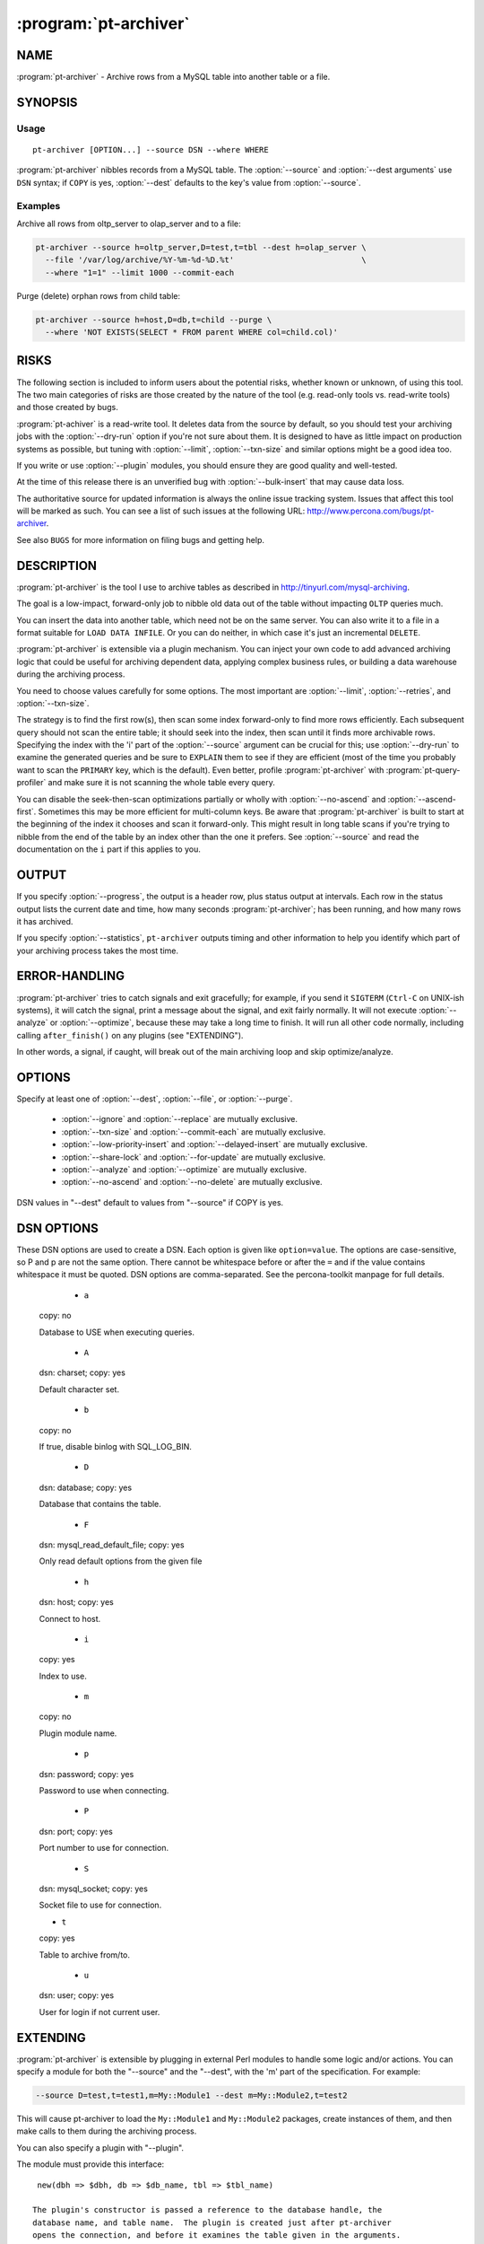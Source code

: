 .. program:: pt-archiver

========================
 :program:`pt-archiver`
========================

.. highlight:: perl


NAME
====


:program:`pt-archiver` - Archive rows from a MySQL table into another table or a file.


SYNOPSIS
========


Usage
-----

::

  pt-archiver [OPTION...] --source DSN --where WHERE

:program:`pt-archiver` nibbles records from a MySQL table.  The :option:`--source` and :option:`--dest
arguments` use ``DSN`` syntax; if ``COPY`` is yes, :option:`--dest` defaults to the key's value from :option:`--source`.

Examples
--------

Archive all rows from oltp_server to olap_server and to a file:

.. code-block:: perl

   pt-archiver --source h=oltp_server,D=test,t=tbl --dest h=olap_server \
     --file '/var/log/archive/%Y-%m-%d-%D.%t'                           \
     --where "1=1" --limit 1000 --commit-each


Purge (delete) orphan rows from child table:

.. code-block:: perl

   pt-archiver --source h=host,D=db,t=child --purge \
     --where 'NOT EXISTS(SELECT * FROM parent WHERE col=child.col)'


RISKS
=====

The following section is included to inform users about the potential risks,
whether known or unknown, of using this tool. The two main categories of risks
are those created by the nature of the tool (e.g. read-only tools vs. read-write
tools) and those created by bugs.

:program:`pt-achiver` is a read-write tool.  It deletes data from the source by default, so you should test your archiving jobs with the :option:`--dry-run` option if you're not sure about them.  It is designed to have as little impact on production systems as possible, but tuning with :option:`--limit`, :option:`--txn-size` and similar options might be a good idea too.

If you write or use :option:`--plugin` modules, you should ensure they are good
quality and well-tested.

At the time of this release there is an unverified bug with
:option:`--bulk-insert` that may cause data loss.

The authoritative source for updated information is always the online issue
tracking system.  Issues that affect this tool will be marked as such.  You can
see a list of such issues at the following URL:
`http://www.percona.com/bugs/pt-archiver <http://www.percona.com/bugs/pt-archiver>`_.

See also ``BUGS`` for more information on filing bugs and getting help.


DESCRIPTION
===========


:program:`pt-archiver` is the tool I use to archive tables as described in
`http://tinyurl.com/mysql-archiving <http://tinyurl.com/mysql-archiving>`_. 

The goal is a low-impact, forward-only job to nibble old data out of the table without impacting ``OLTP`` queries much.

You can insert the data into another table, which need not be on the same
server. You can also write it to a file in a format suitable for ``LOAD DATA
INFILE``.  Or you can do neither, in which case it's just an incremental ``DELETE``.

:program:`pt-archiver` is extensible via a plugin mechanism.  You can inject your own code to add advanced archiving logic that could be useful for archiving
dependent data, applying complex business rules, or building a data warehouse
during the archiving process.

You need to choose values carefully for some options.  The most important are
:option:`--limit`, :option:`--retries`, and :option:`--txn-size`.

The strategy is to find the first row(s), then scan some index forward-only to
find more rows efficiently.  Each subsequent query should not scan the entire
table; it should seek into the index, then scan until it finds more archivable
rows.  Specifying the index with the 'i' part of the :option:`--source` argument can be crucial for this; use :option:`--dry-run` to examine the generated queries and be sure to ``EXPLAIN`` them to see if they are efficient (most of the time you probably want to scan the ``PRIMARY`` key, which is the default).  Even better, profile :program:`pt-archiver` with :program:`pt-query-profiler` and make sure it is not scanning the whole
table every query.

You can disable the seek-then-scan optimizations partially or wholly with
:option:`--no-ascend` and :option:`--ascend-first`.  Sometimes this may be more efficient for multi-column keys.  Be aware that :program:`pt-archiver` is built to start at the beginning of the index it chooses and scan it forward-only.  This might result in long table scans if you're trying to nibble from the end of the table by an index other than the one it prefers.  See :option:`--source` and read the documentation on the \ ``i``\  part if this applies to you.


OUTPUT
======


If you specify :option:`--progress`, the output is a header row, plus status output at intervals.  Each row in the status output lists the current date and time, how many seconds :program:`pt-archiver`; has been running, and how many rows it has
archived.

If you specify :option:`--statistics`, \ ``pt-archiver``\  outputs timing and other information to help you identify which part of your archiving process takes the most time.


ERROR-HANDLING
==============


:program:`pt-archiver` tries to catch signals and exit gracefully; for example, if you send it ``SIGTERM`` (``Ctrl-C`` on UNIX-ish systems), it will catch the signal, print a message about the signal, and exit fairly normally.  It will not execute :option:`--analyze` or :option:`--optimize`, because these may take a long time to finish. It will run all other code normally, including calling ``after_finish()`` on any plugins (see "EXTENDING").

In other words, a signal, if caught, will break out of the main archiving
loop and skip optimize/analyze.


OPTIONS
=======


Specify at least one of :option:`--dest`, :option:`--file`, or :option:`--purge`.

  * :option:`--ignore` and :option:`--replace` are mutually exclusive.

  * :option:`--txn-size` and :option:`--commit-each` are mutually exclusive.

  * :option:`--low-priority-insert` and :option:`--delayed-insert` are mutually exclusive.

  * :option:`--share-lock` and :option:`--for-update` are mutually exclusive.

  * :option:`--analyze` and :option:`--optimize` are mutually exclusive.

  * :option:`--no-ascend` and :option:`--no-delete` are mutually exclusive.

DSN values in "--dest" default to values from "--source" if COPY is yes.


.. option:: --analyze
 
   * Type:
     ``STRING``
 
    Run ANALYZE TABLE afterwards on "--source" and/or "--dest".
 
    Runs ANALYZE TABLE after finishing.  The argument is an arbitrary string.  If it contains the letter 's', the source will be analyzed.  If it contains 'd', the destination will be analyzed.  You can specify either or both.  For example, the following will analyze both:
  
   .. code-block:: perl
 
      --analyze=ds
    See `http://dev.mysql.com/doc/en/analyze-table.html <http://dev.mysql.com/doc/en/analyze-table.html>`_ for details on ANALYZE
 TABLE.
 

.. option:: --ascend-first
 
   Ascend only first column of index.
   
   If you do want to use the ascending index optimization (see :option:`--no-ascend`), but do not want to incur the overhead of ascending a large multi-column index, you can use this option to tell pt-archiver to ascend only the leftmost column of the index.  This can provide a significant performance boost over not ascending the index at all, while avoiding the cost of ascending the whole index.
   
   See "EXTENDING" for a discussion of how this interacts with plugins.
 
.. option:: --ask-pass
 
   Prompt for a password when connecting to |MySQL|.
 
.. option:: --buffer
 
   Buffer output to :option:`--file` and flush at commit.
   
   Disables autoflushing to :option:`--file` and flushes :option:`--file` to disk only when a transaction commits.  This typically means the file is block-flushed by the operating system, so there may be some implicit flushes to disk between commits as well.  The default is to flush :option:`--file` to disk after every row.
   
  The danger is that a crash might cause lost data.
  
  The performance increase I have seen from using :option:`--buffer` is around 5 to 15 percent. Your mileage may vary.

.. option:: --bulk-delete
 
   Delete each chunk with a single statement (implies :option:`--commit-each`).
   
   Delete each chunk of rows in bulk with a single ``DELETE`` statement.  The
 statement deletes every row between the first and last row of the chunk,
 inclusive. It implies :option:`--commit-each`, since it would be a bad idea to
 ``INSERT`` rows one at a time and commit them before the bulk ``DELETE``.
 
   The normal method is to delete every row by its primary key. Bulk deletes might be a lot faster. **They also might not be faster** if you have a complex
 ``WHERE`` clause.
 
   This option completely defers all ``DELETE`` processing until the chunk of rows is finished. If you have a plugin on the source, its ``before_delete`` method will not be called. Instead, its ``before_bulk_delete`` method is called later.
 
   **WARNING**: if you have a plugin on the source that sometimes doesn't return
 true from ``is_archivable()``, you should use this option only if you understand what it does. If the plugin instructs ``pt-archiver`` not to archive a row, it will still be deleted by the bulk delete!

.. option:: --[no]bulk-delete-limit
 
   Default: yes
  
   Add :option:`--limit` to :option:`--bulk-delete` statement.
   
   This is an advanced option and you should not disable it unless you know what
 you are doing and why!  By default, :option:`--bulk-delete` appends a "--limit" clause to the bulk delete SQL statement.  In certain cases, this clause can be omitted by specifying ``--no-bulk-delete-limit``.  :option:`--limit` must still be specified.

.. option:: --bulk-insert
 
   Insert each chunk with ``LOAD DATA INFILE`` (implies :option:`--bulk-delete` :option:`--commit-each`).
 
   Insert each chunk of rows with ``LOAD DATA LOCAL INFILE``.  This may be much faster than inserting a row at a time with ``INSERT`` statements. It is implemented by creating a temporary file for each chunk of rows, and writing the rows to this file instead of inserting them.  When the chunk is finished, it uploads the rows.
 
   To protect the safety of your data, this option forces bulk deletes to be used. It would be unsafe to delete each row as it is found, before inserting the rows into the destination first.  Forcing bulk deletes guarantees that the deletion waits until the insertion is successful.
  
   The "--low-priority-insert", "--replace", and "--ignore" options work
 with this option, but "--delayed-insert" does not.

.. option:: --charset
 
   Short form: ``-A`; Type: string
 
   Default character set. If the value is ``utf8``, sets Perl's binmode on
 ``STDOUT`` to ``utf8``, passes the ``mysql_enable_utf8`` option to ``DBD::mysql``, and runs ``SET NAMES UTF8`` after connecting to |MySQL|.  Any other value sets binmode on ``STDOUT`` without the ``utf8`` layer, and runs ``SET NAMES`` after connecting to |MySQL|.
 
   See also :option:`--[no]check-charset`.
 
.. option:: --[no]check-charset
 
   Default: yes
 
   Ensure connection and table character sets are the same.  Disabling this check may cause text to be erroneously converted from one character set to another (usually from ``utf8`` to ``latin1``) which may cause data loss or mojibake.  Disabling this check may be useful or necessary when character set conversions are intended.

.. option:: --[no]check-columns

   Default: yes
   
   Ensure :option:`--source` and :option:`--dest` have same columns.
   
   Enabled by default; causes :program:`pt-archiver` to check that the source and destination tables have the same columns.  It does not check column order, data type, etc.
   
   It just checks that all columns in the source exist in the destination and vice versa. If there are any differences, :program:`pt-archiver` will exit with an error.
    
   To disable this check, specify :option:`--no-check-columns`.
 
.. option:: --check-interval
 
   Type: time; Default: 1s
 
   How often to check for slave lag if :option:`--check-slave-lag` is given.

.. option:: --check-slave-lag
 
   type: string
 
   Pause archiving until the specified DSN's slave lag is less than :option:`--max-lag`.
 
.. option:: --columns
 
 short form: -c; type: array
 
 Comma-separated list of columns to archive.
 
 Specify a comma-separated list of columns to fetch, write to the file, and
 insert into the destination table.  If specified, pt-archiver ignores other
 columns unless it needs to add them to the \ ``SELECT``\  statement for ascending an
 index or deleting rows.  It fetches and uses these extra columns internally, but
 does not write them to the file or to the destination table.  It \ *does*\  pass
 them to plugins.
 
 See also "--primary-key-only".
 
.. option:: --commit-each
 
 Commit each set of fetched and archived rows (disables "--txn-size").
 
 Commits transactions and flushes "--file" after each set of rows has been
 archived, before fetching the next set of rows, and before sleeping if
 "--sleep" is specified.  Disables "--txn-size"; use "--limit" to
 control the transaction size with "--commit-each".
 
 This option is useful as a shortcut to make "--limit" and "--txn-size" the
 same value, but more importantly it avoids transactions being held open while
 searching for more rows.  For example, imagine you are archiving old rows from
 the beginning of a very large table, with "--limit" 1000 and "--txn-size"
 1000.  After some period of finding and archiving 1000 rows at a time,
 pt-archiver finds the last 999 rows and archives them, then executes the next
 SELECT to find more rows.  This scans the rest of the table, but never finds any
 more rows.  It has held open a transaction for a very long time, only to
 determine it is finished anyway.  You can use "--commit-each" to avoid this.
 
.. option:: --config
 
 type: Array
 
 Read this comma-separated list of config files; if specified, this must be the
 first option on the command line.
 
.. option:: --delayed-insert
 
 Add the DELAYED modifier to INSERT statements.
 
 Adds the DELAYED modifier to INSERT or REPLACE statements.  See
 `http://dev.mysql.com/doc/en/insert.html <http://dev.mysql.com/doc/en/insert.html>`_ for details.
 
.. option:: --dest
 
 type: DSN
 
 DSN specifying the table to archive to.
 
 This item specifies a table into which pt-archiver will insert rows
 archived from "--source".  It uses the same key=val argument format as
 "--source".  Most missing values default to the same values as
 "--source", so you don't have to repeat options that are the same in
 "--source" and "--dest".  Use the "--help" option to see which values
 are copied from "--source".
 
 \ **WARNING**\ : Using a default options file (F) DSN option that defines a
 socket for "--source" causes pt-archiver to connect to "--dest" using
 that socket unless another socket for "--dest" is specified.  This
 means that pt-archiver may incorrectly connect to "--source" when it
 connects to "--dest".  For example:
 
 
 .. code-block:: perl
 
    --source F=host1.cnf,D=db,t=tbl --dest h=host2
 
 
 When pt-archiver connects to "--dest", host2, it will connect via the
 "--source", host1, socket defined in host1.cnf.
 
.. option:: --dry-run
 
 Print queries and exit without doing anything.
 
 Causes pt-archiver to exit after printing the filename and SQL statements
 it will use.
 
.. option:: --file
 
 type: string
 
 File to archive to, with DATE_FORMAT()-like formatting.
 
 Filename to write archived rows to.  A subset of MySQL's DATE_FORMAT()
 formatting codes are allowed in the filename, as follows:
  
 .. code-block:: perl
 
     %d    Day of the month, numeric (01..31)
     %H    Hour (00..23)
     %i    Minutes, numeric (00..59)
     %m    Month, numeric (01..12)
     %s    Seconds (00..59)
     %Y    Year, numeric, four digits
 
 
 You can use the following extra format codes too:
  
 .. code-block:: perl
 
     %D    Database name
     %t    Table name
 
 
 Example:
 
  .. code-block:: perl
 
     --file '/var/log/archive/%Y-%m-%d-%D.%t'
 
 
 The file's contents are in the same format used by SELECT INTO OUTFILE, as
 documented in the MySQL manual: rows terminated by newlines, columns
 terminated by tabs, NULL characters are represented by \N, and special
 characters are escaped by \.  This lets you reload a file with LOAD DATA
 INFILE's default settings.
 
 If you want a column header at the top of the file, see "--header".  The file
 is auto-flushed by default; see "--buffer".
 
.. option:: --for-update
 
 Adds the FOR UPDATE modifier to SELECT statements.
 
 For details, see `http://dev.mysql.com/doc/en/innodb-locking-reads.html <http://dev.mysql.com/doc/en/innodb-locking-reads.html>`_.
 
.. option:: --header
 
 Print column header at top of "--file".
 
 Writes column names as the first line in the file given by "--file".  If the
 file exists, does not write headers; this keeps the file loadable with LOAD
 DATA INFILE in case you append more output to it.
 
.. option:: --help
 
 Show help and exit.
 
.. option:: --high-priority-select
 
 Adds the HIGH_PRIORITY modifier to SELECT statements.
 
 See `http://dev.mysql.com/doc/en/select.html <http://dev.mysql.com/doc/en/select.html>`_ for details.
 
.. option:: --host
 
 short form: -h; type: string
 
 Connect to host.
 
.. option:: --ignore
 
 Use IGNORE for INSERT statements.
 
 Causes INSERTs into "--dest" to be INSERT IGNORE.
 
.. option:: --limit
 
 type: int; default: 1
 
 Number of rows to fetch and archive per statement.
 
 Limits the number of rows returned by the SELECT statements that retrieve rows
 to archive.  Default is one row.  It may be more efficient to increase the
 limit, but be careful if you are archiving sparsely, skipping over many rows;
 this can potentially cause more contention with other queries, depending on the
 storage engine, transaction isolation level, and options such as
 "--for-update".
 
.. option:: --local
 
 Do not write OPTIMIZE or ANALYZE queries to binlog.
 
 Adds the NO_WRITE_TO_BINLOG modifier to ANALYZE and OPTIMIZE queries.  See
 "--analyze" for details.
 
.. option:: --low-priority-delete
 
 Adds the LOW_PRIORITY modifier to DELETE statements.
 
 See `http://dev.mysql.com/doc/en/delete.html <http://dev.mysql.com/doc/en/delete.html>`_ for details.
 
.. option:: --low-priority-insert
 
 Adds the LOW_PRIORITY modifier to INSERT or REPLACE statements.
 
 See `http://dev.mysql.com/doc/en/insert.html <http://dev.mysql.com/doc/en/insert.html>`_ for details.
 
.. option:: --max-lag
 
 type: time; default: 1s
 
 Pause archiving if the slave given by "--check-slave-lag" lags.
 
 This option causes pt-archiver to look at the slave every time it's about
 to fetch another row.  If the slave's lag is greater than the option's value,
 or if the slave isn't running (so its lag is NULL), pt-table-checksum sleeps
 for "--check-interval" seconds and then looks at the lag again.  It repeats
 until the slave is caught up, then proceeds to fetch and archive the row.
 
 This option may eliminate the need for "--sleep" or "--sleep-coef".
 
.. option:: --no-ascend
 
 Do not use ascending index optimization.
 
 The default ascending-index optimization causes \ ``pt-archiver``\  to optimize
 repeated \ ``SELECT``\  queries so they seek into the index where the previous query
 ended, then scan along it, rather than scanning from the beginning of the table
 every time.  This is enabled by default because it is generally a good strategy
 for repeated accesses.
 
 Large, multiple-column indexes may cause the WHERE clause to be complex enough
 that this could actually be less efficient.  Consider for example a four-column
 PRIMARY KEY on (a, b, c, d).  The WHERE clause to start where the last query
 ended is as follows:
 
 
 .. code-block:: perl
 
     WHERE (a > ?)
        OR (a = ? AND b > ?)
        OR (a = ? AND b = ? AND c > ?)
        OR (a = ? AND b = ? AND c = ? AND d >= ?)
 
 
 Populating the placeholders with values uses memory and CPU, adds network
 traffic and parsing overhead, and may make the query harder for MySQL to
 optimize.  A four-column key isn't a big deal, but a ten-column key in which
 every column allows \ ``NULL``\  might be.
 
 Ascending the index might not be necessary if you know you are simply removing
 rows from the beginning of the table in chunks, but not leaving any holes, so
 starting at the beginning of the table is actually the most efficient thing to
 do.
 
 See also "--ascend-first".  See "EXTENDING" for a discussion of how this
 interacts with plugins.
 
.. option:: --no-delete
 
 Do not delete archived rows.
 
 Causes \ ``pt-archiver``\  not to delete rows after processing them.  This disallows
 "--no-ascend", because enabling them both would cause an infinite loop.
 
 If there is a plugin on the source DSN, its \ ``before_delete``\  method is called
 anyway, even though \ ``pt-archiver``\  will not execute the delete.  See
 "EXTENDING" for more on plugins.
 
.. option:: --optimize
 
 type: string
 
 Run OPTIMIZE TABLE afterwards on "--source" and/or "--dest".
 
 Runs OPTIMIZE TABLE after finishing.  See "--analyze" for the option syntax
 and `http://dev.mysql.com/doc/en/optimize-table.html <http://dev.mysql.com/doc/en/optimize-table.html>`_ for details on OPTIMIZE
 TABLE.
 

.. option:: --password
 
 short form: -p; type: string
 
 Password to use when connecting.
 

.. option:: --pid
 
 type: string
 
 Create the given PID file when daemonized.  The file contains the process ID of
 the daemonized instance.  The PID file is removed when the daemonized instance
 exits.  The program checks for the existence of the PID file when starting; if
 it exists and the process with the matching PID exists, the program exits.
 
.. option:: --plugin
 
 type: string
 
 Perl module name to use as a generic plugin.
 
 Specify the Perl module name of a general-purpose plugin.  It is currently used
 only for statistics (see "--statistics") and must have \ ``new()``\  and a
 \ ``statistics()``\  method.
 
 The \ ``new( src =``\  $src, dst => $dst, opts => $o )> method gets the source
 and destination DSNs, and their database connections, just like the
 connection-specific plugins do.  It also gets an OptionParser object (\ ``$o``\ ) for
 accessing command-line options (example: \ ``$o-``\ get('purge');>).
 
 The \ ``statistics(\%stats, $time)``\  method gets a hashref of the statistics
 collected by the archiving job, and the time the whole job started.
 
.. option:: --port
 
 short form: -P; type: int
 
 Port number to use for connection.
 
.. option:: --primary-key-only
 
 Primary key columns only.
 
 A shortcut for specifying "--columns" with the primary key columns.  This is
 an efficiency if you just want to purge rows; it avoids fetching the entire row,
 when only the primary key columns are needed for \ ``DELETE``\  statements.  See also
 "--purge".
 
.. option:: --progress
 
 type: int
 
 Print progress information every X rows.
 
 Prints current time, elapsed time, and rows archived every X rows.
 
.. option:: --purge
 
 Purge instead of archiving; allows omitting "--file" and "--dest".
 
 Allows archiving without a "--file" or "--dest" argument, which is
 effectively a purge since the rows are just deleted.
 
 If you just want to purge rows, consider specifying the table's primary key
 columns with "--primary-key-only".  This will prevent fetching all columns
 from the server for no reason.
 
.. option:: --quick-delete
 
 Adds the QUICK modifier to DELETE statements.
 
 See `http://dev.mysql.com/doc/en/delete.html <http://dev.mysql.com/doc/en/delete.html>`_ for details.  As stated in the
 documentation, in some cases it may be faster to use DELETE QUICK followed by
 OPTIMIZE TABLE.  You can use "--optimize" for this.
 
.. option:: --quiet
 
 short form: -q
 
 Do not print any output, such as for "--statistics".
 
 Suppresses normal output, including the output of "--statistics", but doesn't
 suppress the output from "--why-quit".
 
.. option:: --replace
 
 Causes INSERTs into "--dest" to be written as REPLACE.
 
.. option:: --retries
 
 type: int; default: 1
 
 Number of retries per timeout or deadlock.
 
 Specifies the number of times pt-archiver should retry when there is an
 InnoDB lock wait timeout or deadlock.  When retries are exhausted,
 pt-archiver will exit with an error.
 
 Consider carefully what you want to happen when you are archiving between a
 mixture of transactional and non-transactional storage engines.  The INSERT to
 "--dest" and DELETE from "--source" are on separate connections, so they
 do not actually participate in the same transaction even if they're on the same
 server.  However, pt-archiver implements simple distributed transactions in
 code, so commits and rollbacks should happen as desired across the two
 connections.
 
 At this time I have not written any code to handle errors with transactional
 storage engines other than InnoDB.  Request that feature if you need it.
 
.. option:: --run-time
 
 type: time
 
 Time to run before exiting.
 
 Optional suffix s=seconds, m=minutes, h=hours, d=days; if no suffix, s is used.
 
.. option:: --[no]safe-auto-increment
 
 default: yes
 
 Do not archive row with max AUTO_INCREMENT.
 
 Adds an extra WHERE clause to prevent pt-archiver from removing the newest
 row when ascending a single-column AUTO_INCREMENT key.  This guards against
 re-using AUTO_INCREMENT values if the server restarts, and is enabled by
 default.
 
 The extra WHERE clause contains the maximum value of the auto-increment column
 as of the beginning of the archive or purge job.  If new rows are inserted while
 pt-archiver is running, it will not see them.
 
.. option:: --sentinel
 
 type: string; default: /tmp/pt-archiver-sentinel
 
 Exit if this file exists.
 
 The presence of the file specified by "--sentinel" will cause pt-archiver to
 stop archiving and exit.  The default is /tmp/pt-archiver-sentinel.  You
 might find this handy to stop cron jobs gracefully if necessary.  See also
 "--stop".
 
.. option:: --set-vars
 
 type: string; default: wait_timeout=10000
 
 Set these MySQL variables.
 
 Specify any variables you want to be set immediately after connecting to MySQL.
 These will be included in a \ ``SET``\  command.
 
.. option:: --share-lock
 
 Adds the LOCK IN SHARE MODE modifier to SELECT statements.
 
 See `http://dev.mysql.com/doc/en/innodb-locking-reads.html <http://dev.mysql.com/doc/en/innodb-locking-reads.html>`_.
 
.. option:: --skip-foreign-key-checks
 
 Disables foreign key checks with SET FOREIGN_KEY_CHECKS=0.
 
.. option:: --sleep
 
 type: int
 
 Sleep time between fetches.
 
 Specifies how long to sleep between SELECT statements.  Default is not to
 sleep at all.  Transactions are NOT committed, and the "--file" file is NOT
 flushed, before sleeping.  See "--txn-size" to control that.
 
 If "--commit-each" is specified, committing and flushing happens before
 sleeping.
 
.. option:: --sleep-coef
 
 type: float
 
 Calculate "--sleep" as a multiple of the last SELECT time.
 
 If this option is specified, pt-archiver will sleep for the query time of the
 last SELECT multiplied by the specified coefficient.
 
 This is a slightly more sophisticated way to throttle the SELECTs: sleep a
 varying amount of time between each SELECT, depending on how long the SELECTs
 are taking.
 
.. option:: --socket
 
 short form: -S; type: string
 
 Socket file to use for connection.
 
.. option:: --source
 
 type: DSN
 
 DSN specifying the table to archive from (required).  This argument is a DSN.
 See DSN OPTIONS for the syntax.  Most options control how pt-archiver
 connects to MySQL, but there are some extended DSN options in this tool's
 syntax.  The D, t, and i options select a table to archive:
  
 .. code-block:: perl
 
    --source h=my_server,D=my_database,t=my_tbl
 
 
 The a option specifies the database to set as the connection's default with USE.
 If the b option is true, it disables binary logging with SQL_LOG_BIN.  The m
 option specifies pluggable actions, which an external Perl module can provide.
 The only required part is the table; other parts may be read from various
 places in the environment (such as options files).
 
 The 'i' part deserves special mention.  This tells pt-archiver which index
 it should scan to archive.  This appears in a FORCE INDEX or USE INDEX hint in
 the SELECT statements used to fetch archivable rows.  If you don't specify
 anything, pt-archiver will auto-discover a good index, preferring a \ ``PRIMARY
 KEY``\  if one exists.  In my experience this usually works well, so most of the
 time you can probably just omit the 'i' part.
 
 The index is used to optimize repeated accesses to the table; pt-archiver
 remembers the last row it retrieves from each SELECT statement, and uses it to
 construct a WHERE clause, using the columns in the specified index, that should
 allow MySQL to start the next SELECT where the last one ended, rather than
 potentially scanning from the beginning of the table with each successive
 SELECT.  If you are using external plugins, please see "EXTENDING" for a
 discussion of how they interact with ascending indexes.
 
 The 'a' and 'b' options allow you to control how statements flow through the
 binary log.  If you specify the 'b' option, binary logging will be disabled on
 the specified connection.  If you specify the 'a' option, the connection will
 \ ``USE``\  the specified database, which you can use to prevent slaves from
 executing the binary log events with \ ``--replicate-ignore-db``\  options.  These
 two options can be used as different methods to achieve the same goal: archive
 data off the master, but leave it on the slave.  For example, you can run a
 purge job on the master and prevent it from happening on the slave using your
 method of choice.
 
 \ **WARNING**\ : Using a default options file (F) DSN option that defines a
 socket for "--source" causes pt-archiver to connect to "--dest" using
 that socket unless another socket for "--dest" is specified.  This
 means that pt-archiver may incorrectly connect to "--source" when it
 is meant to connect to "--dest".  For example:
 
 
 .. code-block:: perl
 
    --source F=host1.cnf,D=db,t=tbl --dest h=host2
 
 
 When pt-archiver connects to "--dest", host2, it will connect via the
 "--source", host1, socket defined in host1.cnf.
 
.. option:: --statistics
 
 Collect and print timing statistics.
 
 Causes pt-archiver to collect timing statistics about what it does.  These
 statistics are available to the plugin specified by "--plugin"
 
 Unless you specify "--quiet", \ ``pt-archiver``\  prints the statistics when it
 exits.  The statistics look like this:
 
 .. code-block:: perl
 
   Started at 2008-07-18T07:18:53, ended at 2008-07-18T07:18:53
   Source: D=db,t=table
   SELECT 4
   INSERT 4
   DELETE 4
   Action         Count       Time        Pct
   commit            10     0.1079      88.27
   select             5     0.0047       3.87
   deleting           4     0.0028       2.29
   inserting          4     0.0028       2.28
   other              0     0.0040       3.29
 
 
 The first two (or three) lines show times and the source and destination tables.
 The next three lines show how many rows were fetched, inserted, and deleted.
 
 The remaining lines show counts and timing.  The columns are the action, the
 total number of times that action was timed, the total time it took, and the
 percent of the program's total runtime.  The rows are sorted in order of
 descending total time.  The last row is the rest of the time not explicitly
 attributed to anything.  Actions will vary depending on command-line options.
 
 If "--why-quit" is given, its behavior is changed slightly.  This option
 causes it to print the reason for exiting even when it's just because there are
 no more rows.
 
 This option requires the standard Time::HiRes module, which is part of core Perl
 on reasonably new Perl releases.
 
.. option:: --stop
 
 Stop running instances by creating the sentinel file.
 
 Causes pt-archiver to create the sentinel file specified by "--sentinel" and
 exit.  This should have the effect of stopping all running instances which are
 watching the same sentinel file.
 
.. option:: --txn-size
 
 type: int; default: 1
 
 Number of rows per transaction.
 
 Specifies the size, in number of rows, of each transaction. Zero disables
 transactions altogether.  After pt-archiver processes this many rows, it
 commits both the "--source" and the "--dest" if given, and flushes the
 file given by "--file".
 
 This parameter is critical to performance.  If you are archiving from a live
 server, which for example is doing heavy OLTP work, you need to choose a good
 balance between transaction size and commit overhead.  Larger transactions
 create the possibility of more lock contention and deadlocks, but smaller
 transactions cause more frequent commit overhead, which can be significant.  To
 give an idea, on a small test set I worked with while writing pt-archiver, a
 value of 500 caused archiving to take about 2 seconds per 1000 rows on an
 otherwise quiet MySQL instance on my desktop machine, archiving to disk and to
 another table.  Disabling transactions with a value of zero, which turns on
 autocommit, dropped performance to 38 seconds per thousand rows.
 
 If you are not archiving from or to a transactional storage engine, you may
 want to disable transactions so pt-archiver doesn't try to commit.
 
.. option:: --user
 
 short form: -u; type: string
 
 User for login if not current user.
 
.. option:: --version
 
 Show version and exit.
 
.. option:: --where
 
 type: string
 
 WHERE clause to limit which rows to archive (required).
 
 Specifies a WHERE clause to limit which rows are archived.  Do not include the
 word WHERE.  You may need to quote the argument to prevent your shell from
 interpreting it.  For example:
 
 
 .. code-block:: perl
 
     --where 'ts < current_date - interval 90 day'
 
 
 For safety, "--where" is required.  If you do not require a WHERE clause, use
 "--where" 1=1.
 
.. option:: --why-quit
 
 Print reason for exiting unless rows exhausted.
 
 Causes pt-archiver to print a message if it exits for any reason other than
 running out of rows to archive.  This can be useful if you have a cron job with
 "--run-time" specified, for example, and you want to be sure pt-archiver is
 finishing before running out of time.
 
 If "--statistics" is given, the behavior is changed slightly.  It will print
 the reason for exiting even when it's just because there are no more rows.
 
 This output prints even if "--quiet" is given.  That's so you can put
 \ ``pt-archiver``\  in a \ ``cron``\  job and get an email if there's an abnormal exit.
 
DSN OPTIONS
===========


These DSN options are used to create a DSN.  Each option is given like
\ ``option=value``\ .  The options are case-sensitive, so P and p are not the
same option.  There cannot be whitespace before or after the \ ``=``\  and
if the value contains whitespace it must be quoted.  DSN options are
comma-separated.  See the percona-toolkit manpage for full details.


  * ``a``
 
 copy: no
 
 Database to USE when executing queries.
 
  * ``A``
 
 dsn: charset; copy: yes
 
 Default character set.
 

  * ``b``
 
 copy: no
 
 If true, disable binlog with SQL_LOG_BIN.
 

  * ``D``
 
 dsn: database; copy: yes
 
 Database that contains the table.
 
  * ``F``
 
 dsn: mysql_read_default_file; copy: yes
 
 Only read default options from the given file
 
  * ``h``
 
 dsn: host; copy: yes
 
 Connect to host.
 

  * ``i``
 
 copy: yes
 
 Index to use.
 
  * ``m``
 
 copy: no
 
 Plugin module name.

  * ``p``
 
 dsn: password; copy: yes
 
 Password to use when connecting.
 

  * ``P``
 
 dsn: port; copy: yes
 
 Port number to use for connection.
 

  * ``S``
 
 dsn: mysql_socket; copy: yes
 
 Socket file to use for connection.
 
 * ``t``
 
 copy: yes
 
 Table to archive from/to.

  * ``u``
 
 dsn: user; copy: yes
 
 User for login if not current user.
 
EXTENDING
=========


:program:`pt-archiver` is extensible by plugging in external Perl modules to handle some logic and/or actions.  You can specify a module for both the "--source" and the "--dest", with the 'm' part of the specification.  For example:


.. code-block:: perl

    --source D=test,t=test1,m=My::Module1 --dest m=My::Module2,t=test2


This will cause pt-archiver to load the ``My::Module1`` and ``My::Module2`` packages, create instances of them, and then make calls to them during the archiving process.

You can also specify a plugin with "--plugin".

The module must provide this interface:

:: 

  new(dbh => $dbh, db => $db_name, tbl => $tbl_name)
 
 The plugin's constructor is passed a reference to the database handle, the
 database name, and table name.  The plugin is created just after pt-archiver
 opens the connection, and before it examines the table given in the arguments.
 This gives the plugin a chance to create and populate temporary tables, or do
 other setup work.
 
:: 

  before_begin(cols => \@cols, allcols => \@allcols)
 
 This method is called just before pt-archiver begins iterating through rows
 and archiving them, but after it does all other setup work (examining table
 structures, designing SQL queries, and so on).  This is the only time
 pt-archiver tells the plugin column names for the rows it will pass the
 plugin while archiving.
 
 The \ ``cols``\  argument is the column names the user requested to be archived,
 either by default or by the "--columns" option.  The \ ``allcols``\  argument is
 the list of column names for every row pt-archiver will fetch from the source
 table.  It may fetch more columns than the user requested, because it needs some
 columns for its own use.  When subsequent plugin functions receive a row, it is
 the full row containing all the extra columns, if any, added to the end.
 
::
 
  is_archivable(row => \@row)
 
This method is called for each row to determine whether it is archivable.  This applies only to "--source".  The argument is the row itself, as an arrayref.  If the method returns true, the row will be archived; otherwise it will be skipped.
 
Skipping a row adds complications for non-unique indexes.  Normally
 pt-archiver uses a WHERE clause designed to target the last processed row as
 the place to start the scan for the next SELECT statement.  If you have skipped
 the row by returning false from is_archivable(), pt-archiver could get into
 an infinite loop because the row still exists.  Therefore, when you specify a
 plugin for the "--source" argument, pt-archiver will change its WHERE clause
 slightly.  Instead of starting at "greater than or equal to" the last processed
 row, it will start "strictly greater than."  This will work fine on unique
 indexes such as primary keys, but it may skip rows (leave holes) on non-unique
 indexes or when ascending only the first column of an index.
 
\ ``pt-archiver``\  will change the clause in the same way if you specify
 "--no-delete", because again an infinite loop is possible.
 
If you specify the "--bulk-delete" option and return false from this method,
 \ ``pt-archiver``\  may not do what you want.  The row won't be archived, but it will be deleted, since bulk deletes operate on ranges of rows and don't know which rows the plugin selected to keep.
 
If you specify the "--bulk-insert" option, this method's return value will
 influence whether the row is written to the temporary file for the bulk insert,
 so bulk inserts will work as expected.  However, bulk inserts require bulk
 deletes.
 
::

  before_delete(row => \@row)
 
This method is called for each row just before it is deleted.  This applies only
 to "--source".  This is a good place for you to handle dependencies, such as
 deleting things that are foreign-keyed to the row you are about to delete.  You
 could also use this to recursively archive all dependent tables.
 
This plugin method is called even if "--no-delete" is given, but not if
 "--bulk-delete" is given.
 
:: 

  before_bulk_delete(first_row => \@row, last_row => \@row)
 
This method is called just before a bulk delete is executed.  It is similar to
 the \ ``before_delete``\  method, except its arguments are the first and last row of
 the range to be deleted.  It is called even if "--no-delete" is given.
 
:: 

  before_insert(row => \@row)
 
This method is called for each row just before it is inserted.  This applies
 only to "--dest".  You could use this to insert the row into multiple tables,
 perhaps with an ON DUPLICATE KEY UPDATE clause to build summary tables in a data warehouse.
 
This method is not called if "--bulk-insert" is given.
 
:: 

  before_bulk_insert(first_row => \@row, last_row => \@row, filename => bulk_insert_filename)
 
 This method is called just before a bulk insert is executed.  It is similar to
 the \ ``before_insert``\  method, except its arguments are the first and last row of
 the range to be deleted.
 
::

  custom_sth(row => \@row, sql => $sql)
 
This method is called just before inserting the row, but after
 "before_insert()".  It allows the plugin to specify different \ ``INSERT``\ 
 statement if desired.  The return value (if any) should be a DBI statement
 handle.  The \ ``sql``\  parameter is the SQL text used to prepare the default
 \ ``INSERT``\  statement.  This method is not called if you specify
 "--bulk-insert".
 
If no value is returned, the default \ ``INSERT``\  statement handle is used.
 
This method applies only to the plugin specified for "--dest", so if your
 plugin isn't doing what you expect, check that you've specified it for the
 destination and not the source.
 
::

  custom_sth_bulk(first_row => \@row, last_row => \@row, sql => $sql, filename => $bulk_insert_filename)
 
If you've specified "--bulk-insert", this method is called just before the
 bulk insert, but after "before_bulk_insert()", and the arguments are
 different.
 
This method's return value etc is similar to the "custom_sth()" method.
 
::

  after_finish()
 
This method is called after pt-archiver exits the archiving loop, commits all
 database handles, closes "--file", and prints the final statistics, but
 before pt-archiver runs ANALYZE or OPTIMIZE (see "--analyze" and
 "--optimize").
 
If you specify a plugin for both "--source" and "--dest", pt-archiver
constructs, calls before_begin(), and calls after_finish() on the two plugins in
the order "--source", "--dest".

pt-archiver assumes it controls transactions, and that the plugin will NOT
commit or roll back the database handle.  The database handle passed to the
plugin's constructor is the same handle pt-archiver uses itself.  Remember
that "--source" and "--dest" are separate handles.

A sample module might look like this:

.. code-block:: perl

    package My::Module;
 
    sub new {
       my ( $class, %args ) = @_;
       return bless(\%args, $class);
    }
 
    sub before_begin {
       my ( $self, %args ) = @_;
       # Save column names for later
       $self->{cols} = $args{cols};
    }
 
    sub is_archivable {
       my ( $self, %args ) = @_;
       # Do some advanced logic with $args{row}
       return 1;
    }
 
    sub before_delete {} # Take no action
    sub before_insert {} # Take no action
    sub custom_sth    {} # Take no action
    sub after_finish  {} # Take no action
 
    1;


ENVIRONMENT
===========


The environment variable ``PTDEBUG`` enables verbose debugging output to ``STDERR``.

To enable debugging and capture all output to a file, run the tool like:

.. code-block:: perl

    PTDEBUG=1 pt-archiver ... > FILE 2>&1


Be careful: debugging output is voluminous and can generate several megabytes
of output.


SYSTEM REQUIREMENTS
===================


You need ``Perl``, ``DBI``, ``DBD::mysql``, and some core packages that ought to be installed in any reasonably new version of Perl.


BUGS
====


For a list of known bugs, see `http://www.percona.com/bugs/pt-archiver <http://www.percona.com/bugs/pt-archiver>`_.

Please report bugs at `https://bugs.launchpad.net/percona-toolkit <https://bugs.launchpad.net/percona-toolkit>`_.

Include the following information in your bug report: ::

  * Complete command-line used to run the tool
  
  * Tool "--version"
  
  * MySQL version of all servers involved
  
  * Output from the tool including STDERR
  
  * Input files (log/dump/config files, etc.)

If possible, include debugging output by running the tool with \ ``PTDEBUG``\ ;
see "ENVIRONMENT".

DOWNLOADING
===========

Visit `http://www.percona.com/software/percona-toolkit/ <http://www.percona.com/software/percona-toolkit/>`_ to download the
latest release of Percona Toolkit.  Or, get the latest release from the
command line:

.. code-block:: perl

    wget percona.com/get/percona-toolkit.tar.gz
 
    wget percona.com/get/percona-toolkit.rpm
 
    wget percona.com/get/percona-toolkit.deb


You can also get individual tools from the latest release:

.. code-block:: perl

    wget percona.com/get/TOOL

Replace \ ``TOOL``\  with the name of any tool.


AUTHORS
=======

Baron Schwartz

ACKNOWLEDGMENTS
===============

Andrew O'Brien

ABOUT PERCONA TOOLKIT
=====================

This tool is part of Percona Toolkit, a collection of advanced command-line
tools developed by Percona for MySQL support and consulting.  Percona Toolkit
was forked from two projects in June, 2011: Maatkit and Aspersa.  Those
projects were created by Baron Schwartz and developed primarily by him and
Daniel Nichter, both of whom are employed by Percona.  Visit
`http://www.percona.com/software/ <http://www.percona.com/software/>`_ for more software developed by Percona.


COPYRIGHT, LICENSE, AND WARRANTY
================================

This program is copyright 2007-2011 Baron Schwartz, 2011 Percona Inc.
Feedback and improvements are welcome.

THIS PROGRAM IS PROVIDED "AS IS" AND WITHOUT ANY EXPRESS OR IMPLIED
WARRANTIES, INCLUDING, WITHOUT LIMITATION, THE IMPLIED WARRANTIES OF
MERCHANTABILITY AND FITNESS FOR A PARTICULAR PURPOSE.

This program is free software; you can redistribute it and/or modify it under
the terms of the GNU General Public License as published by the Free Software
Foundation, version 2; OR the Perl Artistic License.  On UNIX and similar
systems, you can issue \`man perlgpl' or \`man perlartistic' to read these
licenses.

You should have received a copy of the GNU General Public License along with
this program; if not, write to the Free Software Foundation, Inc., 59 Temple
Place, Suite 330, Boston, MA  02111-1307  USA.

VERSION
=======

 :program:`pt-archiver` 1.0.1

